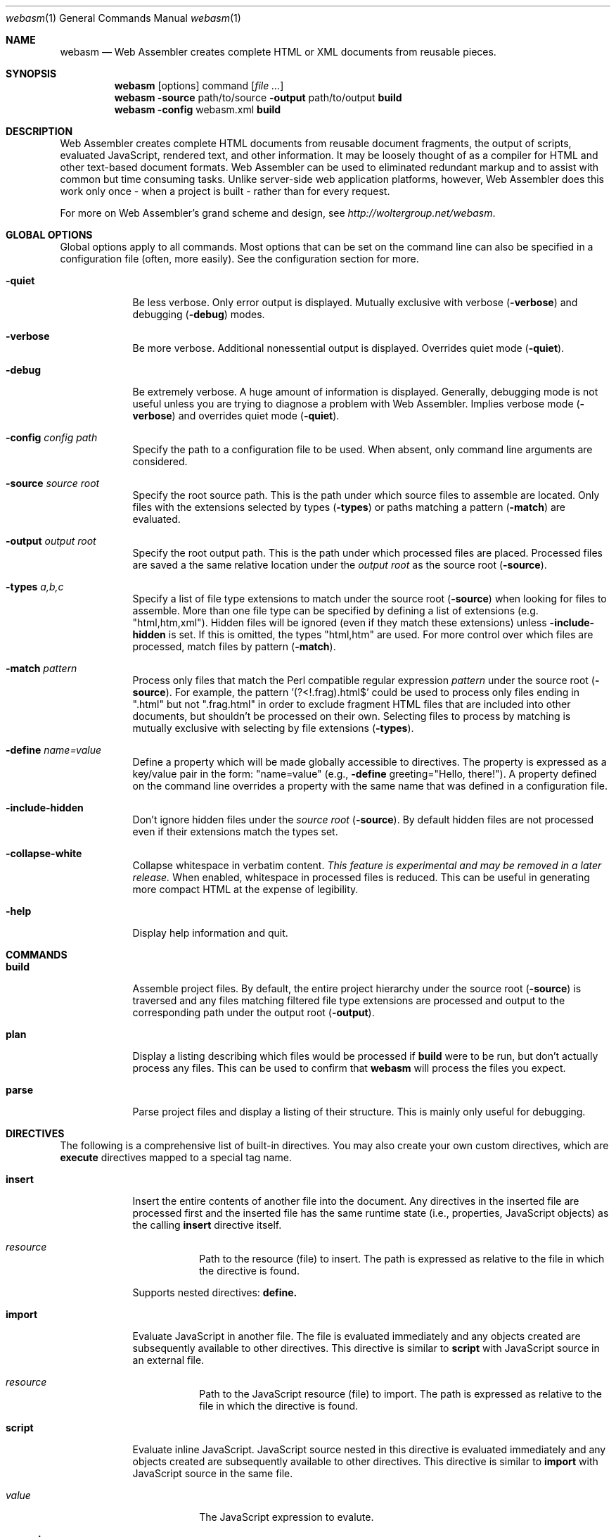 .\"Modified from man(1) of FreeBSD, the NetBSD mdoc.template, and mdoc.samples.
.\"See Also:
.\"man mdoc.samples for a complete listing of options
.\"man mdoc for the short list of editing options
.\"/usr/share/misc/mdoc.template
.Dd 11/22/08                \" DATE
.Dt webasm 1                \" Program name and manual section number 
.Os Darwin
.Sh NAME                    \" Section Header - required - don't modify 
.Nm webasm
.\" The following lines are read in generating the apropos(man -k) database. Use only key
.\" words here as the database is built based on the words here and in the .ND line. 
.\" Use .Nm macro to designate other names for the documented program.
.Nd 
Web Assembler creates complete HTML or XML documents from reusable pieces.
.Sh SYNOPSIS
.Nm
.Op options
command
.Op Ar file ...
.Nm
.Fl source
path/to/source
.Fl output
path/to/output \fBbuild\fR
.Nm
.Fl config
webasm.xml \fBbuild\fR
.Sh DESCRIPTION          \" Section Header - required - don't modify
Web Assembler creates complete HTML documents from reusable document fragments, the output of scripts, evaluated JavaScript, rendered text, and other information.  It may be loosely thought of as a compiler for HTML and other text-based document formats.  Web Assembler can be used to eliminated redundant markup and to assist with common but time consuming tasks.  Unlike server-side web application platforms, however, Web Assembler does this work only once - when a project is built - rather than for every request.
.Pp
For more on Web Assembler's grand scheme and design, see
.Pa http://woltergroup.net/webasm .
.Sh GLOBAL OPTIONS
Global options apply to all commands.  Most options that can be set on the command line can also be specified in a configuration file (often, more easily).  See the configuration section for more.
.Pp
.Bl -tag -width -indent  \" Differs from above in tag removed 
.It Fl quiet
Be less verbose.  Only error output is displayed.  Mutually exclusive with verbose
.Pq Fl verbose
and debugging
.Pq Fl debug
modes.
.It Fl verbose
Be more verbose.  Additional nonessential output is displayed.  Overrides quiet mode
.Pq Fl quiet .
.It Fl debug
Be extremely verbose.  A huge amount of information is displayed.  Generally, debugging mode is not useful unless you are trying to diagnose a problem with Web Assembler.  Implies verbose mode
.Pq Fl verbose
and overrides quiet mode
.Pq Fl quiet .
.It Fl config Ar config path
Specify the path to a configuration file to be used.  When absent, only command line arguments are considered.
.It Fl source Ar source root
Specify the root source path.  This is the path under which source files to assemble are located.  Only files with the extensions selected by types
.Pq Fl types
or paths matching a pattern
.Pq Fl match
are evaluated.
.It Fl output Ar output root
Specify the root output path. This is the path under which processed files are placed.  Processed files are saved a the same relative location under the
.Ar output root
as the source root
.Pq Fl source .
.It Fl types Ar a,b,c
Specify a list of file type extensions to match under the source root
.Pq Fl source
when looking for files to assemble.  More than one file type can be specified by defining a list of extensions (e.g. "html,htm,xml").  Hidden files will be ignored (even if they match these extensions) unless
.Fl include-hidden
is set.  If this is omitted, the types "html,htm" are used.  For more control over which files are processed, match files by pattern
.Pq Fl match .
.It Fl match Ar pattern
Process only files that match the  Perl compatible regular expression
.Ar pattern
under the source root
.Pq Fl source .
For example, the pattern '(?<!\.frag)\.html$' could be used to process only files ending in ".html" but not ".frag.html" in order to exclude fragment HTML files that are included into other documents, but shouldn't be processed on their own.  Selecting files to process by matching is mutually exclusive with selecting by file extensions
.Pq Fl types .
.It Fl define Ar name=value
Define a property which will be made globally accessible to directives. The property is expressed as a key/value pair in the form: "name=value" (e.g.,
.Fl define
greeting="Hello, there!"). A property defined on the command line overrides a property with the same name that was defined in a configuration file.
.It Fl include-hidden
Don't ignore hidden files under the
.Ar source root
.Pq Fl source .
By default hidden files are not processed even if their extensions match the types set.
.It Fl collapse-white
Collapse whitespace in verbatim content.
.Em This feature is experimental and may be removed in a later release.
When enabled, whitespace in processed files is reduced.  This can be useful in generating more compact HTML at the expense of legibility.
.It Fl help
Display help information and quit.
.El                      \" Ends the list
.\" 
.Sh COMMANDS
.Bl -tag -width -indent  \" Begins a tagged list 
.It Nm build
Assemble project files.  By default, the entire project hierarchy under the source root
.Pq Fl source
is traversed and any files matching filtered file type extensions are processed and output to the corresponding path under the output root
.Pq Fl output .
.It Nm plan
Display a listing describing which files would be processed if
.Nm build
were to be run, but don't actually process any files.  This can be used to confirm that
.Nm webasm
will process the files you expect.
.It Nm parse
Parse project files and display a listing of their structure.  This is mainly only useful for debugging.
.El                      \" Ends the list
.\" 
.Sh DIRECTIVES
The following is a comprehensive list of built-in directives.  You may also create your own custom directives, which are
.Nm execute
directives mapped to a special tag name.
.Bl -tag -width -indent  \" Begins a tagged list 
.It Nm insert
Insert the entire contents of another file into the document.  Any directives in the inserted file are processed first and the inserted file has the same runtime state (i.e., properties, JavaScript objects) as the calling
.Nm insert
directive itself.
.Bl -tag -width -indent  \" Begins a tagged list 
.It Em resource
Path to the resource (file) to insert.  The path is expressed as relative to the file in which the directive is found.
.El
.Pp
Supports nested directives:
.Nm define.
.It Nm import
Evaluate JavaScript in another file.  The file is evaluated immediately and any objects created are subsequently available to other directives.  This directive is similar to
.Nm script
with JavaScript source in an external file.
.Bl -tag -width -indent  \" Begins a tagged list 
.It Em resource
Path to the JavaScript resource (file) to import.  The path is expressed as relative to the file in which the directive is found.
.El
.It Nm script
Evaluate inline JavaScript.  JavaScript source nested in this directive is evaluated immediately and any objects created are subsequently available to other directives.  This directive is similar to
.Nm import
with JavaScript source in the same file.
.Bl -tag -width -indent  \" Begins a tagged list 
.It Em value
The JavaScript expression to evalute.
.El
.It Nm property
Print a property.  If no such property is defined, this directive is replaced with nothing.
.Bl -tag -width -indent  \" Begins a tagged list 
.It Em name
The name of the property to print.
.El
.It Nm print
Print the result of a JavaScript expression.  If the expression evaluates to undefined, "undefined" is printed.
.Bl -tag -width -indent  \" Begins a tagged list 
.It Em value
The JavaScript expression to evalute.  If this attribute is missing, the content of the tag is evaluated in its place.
.El
.Pp
.It Nm if,elseif,else
Conditional output.  The directives
.Nm if ,
.Nm elseif ,
and
.Nm else
are
.Em cooperating
directives; that is, they work with each other and must be declared relative to each other.  These directives work in the same way conditional statements work anywhere else.  Only the content of the directive that evalutes to true (or failing that, the
.Nm else
directive, when present) is output.
.Pp
The directives
.Nm if 
and
.Nm elseif
require a test expression.
.Bl -tag -width -indent  \" Begins a tagged list 
.It Em test
The JavaScript expression to evalute.  If this expression evaluates to true, the contents of the tag is output.
.El
.Pp
Any directive may be nested in
.Nm if ,
.Nm elseif ,
and
.Nm else .
.It Nm escape
Escape content.  Any non-alphanumeric characters nested in
.Nm escape
are replaced with HTML entity-escaped equivalents.  For example, the copyright character is replaced with "&#169;"
.Pp
Any directive may be nested in
.Nm escape .
.It Nm execute
Execute another script or program.  The content of the directive (if any) is written to the standard input of the command and the standard output of the command is output in place of the directive.
.Bl -tag -width -indent  \" Begins a tagged list 
.It Em command
Path to the command to execute.  The path is expressed as relative to the file in which the directive is found.
.It Em arg
Any number of
.Em arg
attributes may be used to provide command-line arguments which are used to invoke the command.  Arguments are passed to the command in the order their attributes appear in the
.Nm execute
tag.
.El
.Pp
In addition to command-line arguments, the following variables are put in the environment of the command:
.Bl -tag -width -indent  \" Begins a tagged list 
.It Em WEBASM_SOURCE_ROOT
The source root directory defined with
.Fl source
or in a configuration file.
.It Em WEBASM_OUTPUT_ROOT
The output root directory define with
.Fl output
or in a configuration file.
.It Em WEBASM_QUIET
Whether or not
.Nm webasm
is running in quiet
.Pq Fl quiet
mode.  The value will be "true" or "false".
.It Em WEBASM_VERBOSE
Whether or not
.Nm webasm
is running in verbose
.Pq Fl verbose
mode.  The value will be "true" or "false".
.It Em WEBASM_DEBUGGING
Whether or not
.Nm webasm
is running in debugging
.Pq Fl verbose
mode.  The value will be "true" or "false".
.It Em WEBASM_FORCE
Whether or not
.Nm webasm
should force evaluation of directives
.Pq Fl force
and not rely on any cached content.  The value will be "true" or "false".
.It Em WEBASM_INCLUDE_HIDDEN_FILES
Whether or not hidden files should be ignored when traversing the source root.  The value will be "true" or "false".
.It Em WEBASM_TAG_ATTR_\fBname\fR
Where
.Nm name
is the name of an attribute defined in the
.Nm execute
directive.  For example, if the attribute
.Em length
were defined with the value "100", the environment variable
.Em WEBASM_TAG_ATTR_length
will be declared with the value "100".
.Pp
Attribute names that contain non-alphanumeric characters are mangled: non-alphanumeric characters are replaced with a single underscore.  For example, the attribute
.Em no-line-breaks
will result in the environment variable
.Em WEBASM_TAG_ATTR_no_line_breaks .
.Pp
The
.Em command
attribute is declared in this manner as well, but
.Em arg
attributes are not.
.It Em WEBASM_PROPERTY_\fBname\fR
Where
.Nm name
is the name of a property.  For example, if the property
.Em greeting
were defined with the value "Hello", either via the
.Pq Fl define
flag, in a configuration file, or in the environment when invoking
.Nm webasm ,
the environment variable
.Em WEBASM_PROPERTY_greeting
will be declared with the value "Hello".
.Pp
Property names that contain non-alphanumeric characters are mangled: non-alphanumeric characters are replaced with a single underscore.  For example, the property
.Em the-greeting
will result in the environment variable
.Em WEBASM_PROPERTY_the_greeting .
.El
.It Nm text
Set text in an image.  This directive can be used to render an image of text; for example, to display header text set in an unusual font that cannot be relied upon to be present on every user's machine.  Text is rendered via Apple's excellent CoreText.
.Bl -tag -width -indent  \" Begins a tagged list 
.It Em path
The path to the file the image should be written to.  The path is expressed as relative to the output counterpart of the file in which the directive is found.
.It Em font-name
The name of the font in which to set type.
.It Em font-size
The size of the text to set, in pixels.
.It Em foreground
The foreground color to set text in, expressed as a hex triplet with an optional leading '#' (e.g. "#ff0000" for red.)
.It Em background
The background color to set text in, expressed as a hex triplet with an optional leading '#' (e.g. "#ff0000" for red.)  When not specified, a transparent background is used.
.It Em width
The width of the image to generate.  When omitted, the generated image will have the smallest width which can fit the text without breaking lines.  When specified, text will be broken as necessary to fit the width.
.It Em height
The height of the image to generate.  When omitted, the generated image will have the smallest height which can fit the text.
.It Em padding
The amount of padding to surround the text content with, in pixels.  Padding is expressed in CSS style where 4, 2, or 1 values separated by spaces may be used to denote the the directions each value corresponds to.  Four values refer to: 
.Em top ,
.Em right ,
.Em bottom ,
.Em left ;
in that order.  Two values refer to:
.Em "top/bottom" ,
.Em "right/left" .
One value refers to all four directions.
.Pp
For example, the padding "10 4 12 12" means:
.Em top
= 10,
.Em right
= 4,
.Em bottom
= 12, and
.Em left
= 12.  The padding "10 4" is the equivalent of "10 4 10 4"; and "10" is the equivalent of "10 10 10 10".
.El
.El                      \" Ends the list
.\"
.Sh BUILT-IN CUSTOM DIRECTIVES
Web Assembler includes some built-in custom directives.  These are just
.Nm execute
directives which are mapped to a tag name and included in the
.Nm AssemblerCore
framework bundle.
.Bl -tag -width -indent  \" Begins a tagged list 
.It Nm markdown
Format text with Markdown, John Gruber's text-to-HTML processor.  You can define
.Em arg
attributes to pass arguments to the underlying script and modify it's handling.
.Pp
For more on Markdown, refer to:
.br
.Pa http://daringfireball.net/projects/markdown/
.It Nm highlight
Format syntax-highlighted source code with Pygments.
.Bl -tag -width -indent  \" Begins a tagged list 
.It Em language
The programming language source code should be interpreted as.  Any language supported by Pygments can be used.  For example, to format as C source, the language "c" is used.
.El
.Pp
To insert a file of syntax-highlighted source, you might do something like:
.br
<w:highlight language="c"><w:insert resource="hello.c" /></w:highlight>
.Pp
For more on Pygments, refer to:
.br
.Pa http://pygments.org/
.It Nm lipsum
Insert placeholder text (a.k.a. "Lorem Ipsum").  The text will be broken into sentences and paragraphs randomly in an attempt to minic actual content.
.Bl -tag -width -indent  \" Begins a tagged list 
.It Em words
The number of words to generate.  If omitted, 50 words are output.
.El
.El
.\" 
.Sh USING WEB ASSEMBLER DIRECTIVES IN YOUR HTML
Web Assembler processes a set of input source files and generates a set of output processed files by interpreting zero or more
.Em directives
interspersed in the source (a source file with zero directives is output unchanged).
.Pp
The underlying concept behind directives is very much similar to that of
.Em JSP
or
.Em PHP
markup. Directives are simply snippets of XML which are placed in source HTML to denote some action be taken at that point in the file. The rest of the content in source files (anything other than Web Assembler directives) is copied into the processed files verbatim.
.Pp
Web Assembler uses a specialized XML parser to interpret files so that normal HTML or XML is not parsed. Directives use the XML namespace
.Nm w
to distinguish themselves from other markup.
.Pp
For example, a simple directive which will replace itself by copying the contents of another file into its location would be declared as follows:
.Pp
<w:insert resource="html/file.html" />
.Pp
Tags can be nested, in which case an enclosing tag will operate on the processed content of any enclosed tags.  For example, the entire contents of an inserted file can be escaped as follows:
.Pp
<w:escape>
.br
  <w:insert resource="html/file.html" />
.br
</w:escape>
.Pp
In this case, the file "file.html" is processed via the
.Nm insert
directive first, and then the contents of the
.Nm escape
directive is processed.
.\" 
.\".Sh FILES                \" File used or created by the topic of the man page
.\".Bl -tag -width -compact
.\".It Pa /usr/share/file_name
.\"FILE_1 description
.\".It Pa /Users/joeuser/Library/really_long_file_name
.\"FILE_2 description
.\".El                      \" Ends the list
.\".Sh SEE ALSO 
.\" List links in ascending order by section, alphabetically within a section.
.\" Please do not reference files that do not exist without filing a bug report
.\".Xr a 1 , 
.\" .Sh BUGS              \" Document known, unremedied bugs
.\" 
.\" 
.Sh ABOUT
Web Assembler is designed and engineered by Wolter Group in New York City and made available free of charge under the terms of the Wolter Group End User License Agreement.
.Pp
Web Assembler is provided by Wolter Group on an “AS IS" basis. Wolter Group MAKES NO WARRANTIES, EXPRESS OR IMPLIED, INCLUDING WITHOUT LIMITATION THE IMPLIED WARRANTIES OF NON-INFRINGEMENT, MERCHANTABILITY AND FITNESS FOR A PARTICULAR PURPOSE, REGARDING THE WGNY SOFTWARE OR ITS USE AND OPERATION ALONE OR IN COMBINATION WITH YOUR PRODUCTS.
.Pp
Copyright 2010 Wolter Group New York, Inc., All rights reserved.

